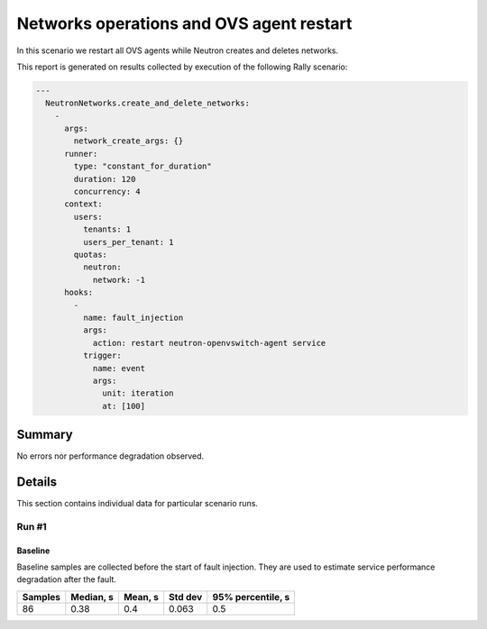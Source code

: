 Networks operations and OVS agent restart
=========================================

In this scenario we restart all OVS agents while Neutron creates and deletes
networks.

This report is generated on results collected by execution of the following
Rally scenario:

.. code-block:: yaml

    ---
      NeutronNetworks.create_and_delete_networks:
        -
          args:
            network_create_args: {}
          runner:
            type: "constant_for_duration"
            duration: 120
            concurrency: 4
          context:
            users:
              tenants: 1
              users_per_tenant: 1
            quotas:
              neutron:
                network: -1
          hooks:
            -
              name: fault_injection
              args:
                action: restart neutron-openvswitch-agent service
              trigger:
                name: event
                args:
                  unit: iteration
                  at: [100]
    

Summary
-------



No errors nor performance degradation observed.



Details
-------

This section contains individual data for particular scenario runs.



Run #1
^^^^^^

.. image:: plot_1.svg

Baseline
~~~~~~~~

Baseline samples are collected before the start of fault injection. They are
used to estimate service performance degradation after the fault.

+-----------+-------------+-----------+-----------+---------------------+
|   Samples |   Median, s |   Mean, s |   Std dev |   95% percentile, s |
+===========+=============+===========+===========+=====================+
|        86 |        0.38 |       0.4 |     0.063 |                 0.5 |
+-----------+-------------+-----------+-----------+---------------------+





